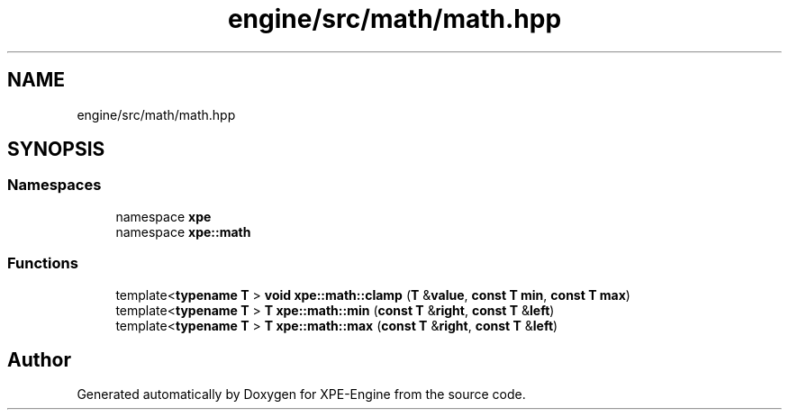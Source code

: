 .TH "engine/src/math/math.hpp" 3 "Version 0.1" "XPE-Engine" \" -*- nroff -*-
.ad l
.nh
.SH NAME
engine/src/math/math.hpp
.SH SYNOPSIS
.br
.PP
.SS "Namespaces"

.in +1c
.ti -1c
.RI "namespace \fBxpe\fP"
.br
.ti -1c
.RI "namespace \fBxpe::math\fP"
.br
.in -1c
.SS "Functions"

.in +1c
.ti -1c
.RI "template<\fBtypename\fP \fBT\fP > \fBvoid\fP \fBxpe::math::clamp\fP (\fBT\fP &\fBvalue\fP, \fBconst\fP \fBT\fP \fBmin\fP, \fBconst\fP \fBT\fP \fBmax\fP)"
.br
.ti -1c
.RI "template<\fBtypename\fP \fBT\fP > \fBT\fP \fBxpe::math::min\fP (\fBconst\fP \fBT\fP &\fBright\fP, \fBconst\fP \fBT\fP &\fBleft\fP)"
.br
.ti -1c
.RI "template<\fBtypename\fP \fBT\fP > \fBT\fP \fBxpe::math::max\fP (\fBconst\fP \fBT\fP &\fBright\fP, \fBconst\fP \fBT\fP &\fBleft\fP)"
.br
.in -1c
.SH "Author"
.PP 
Generated automatically by Doxygen for XPE-Engine from the source code\&.
